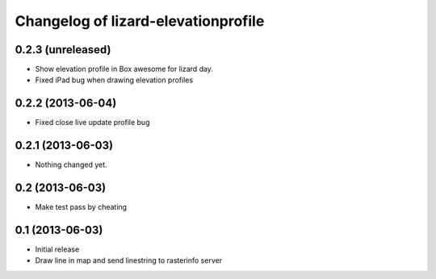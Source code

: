 Changelog of lizard-elevationprofile
===================================================


0.2.3 (unreleased)
------------------

- Show elevation profile in Box awesome for lizard day.
- Fixed iPad bug when drawing elevation profiles


0.2.2 (2013-06-04)
------------------

- Fixed close live update profile bug


0.2.1 (2013-06-03)
------------------

- Nothing changed yet.


0.2 (2013-06-03)
----------------

- Make test pass by cheating


0.1 (2013-06-03)
----------------

- Initial release
- Draw line in map and send linestring to rasterinfo server
